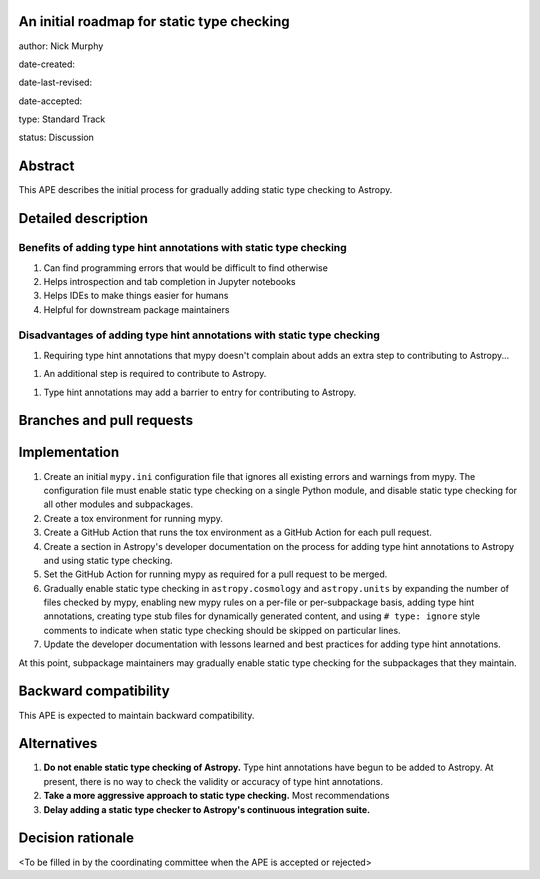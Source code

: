 An initial roadmap for static type checking
-------------------------------------------

author: Nick Murphy

date-created:

date-last-revised:

date-accepted:

type: Standard Track

status: Discussion


Abstract
--------

This APE describes the initial process for gradually adding static
type checking to Astropy.

Detailed description
--------------------



.. This section describes the need for the APE.  It should describe
   the existing problem that it is trying to solve and why this APE
   makes the situation better.  It should include examples of how the
   new functionality would be used and perhaps some use cases.


Benefits of adding type hint annotations with static type checking
~~~~~~~~~~~~~~~~~~~~~~~~~~~~~~~~~~~~~~~~~~~~~~~~~~~~~~~~~~~~~~~~~~

#. Can find programming errors that would be difficult to find
   otherwise
#. Helps introspection and tab completion in Jupyter notebooks
#. Helps IDEs to make things easier for humans
#. Helpful for downstream package maintainers

Disadvantages of adding type hint annotations with static type checking
~~~~~~~~~~~~~~~~~~~~~~~~~~~~~~~~~~~~~~~~~~~~~~~~~~~~~~~~~~~~~~~~~~~~~~

1. Requiring type hint annotations that mypy doesn't complain about
   adds an extra step to contributing to Astropy...

1. An additional step is required to contribute to Astropy.

1. Type hint annotations may add a barrier to entry for contributing
   to Astropy.





Branches and pull requests
--------------------------

.. Any pull requests or development branches containing work on this
   APE should be linked to from here.  (An APE does not need to be
   implemented in a single pull request if it makes sense to implement
   it in discrete phases). If no code is yet implemented, just put
   "N/A"


Implementation
--------------

#. Create an initial ``mypy.ini`` configuration file that ignores all
   existing errors and warnings from mypy. The configuration file must
   enable static type checking on a single Python module, and disable
   static type checking for all other modules and subpackages.

#. Create a tox environment for running mypy.

#. Create a GitHub Action that runs the tox environment as a GitHub
   Action for each pull request.

#. Create a section in Astropy's developer documentation on the
   process for adding type hint annotations to Astropy and using
   static type checking.

#. Set the GitHub Action for running mypy as required for a pull
   request to be merged.

#. Gradually enable static type checking in ``astropy.cosmology`` and
   ``astropy.units`` by expanding the number of files checked by mypy,
   enabling new mypy rules on a per-file or per-subpackage basis,
   adding type hint annotations, creating type stub files for
   dynamically generated content, and using ``# type: ignore`` style
   comments to indicate when static type checking should be skipped on
   particular lines.

#. Update the developer documentation with lessons learned and best
   practices for adding type hint annotations.

At this point, subpackage maintainers may gradually enable static type
checking for the subpackages that they maintain.



.. This section lists the major steps required to implement the APE.  Where
   possible, it should be noted where one step is dependent on another, and which
   steps may be optionally omitted.  Where it makes sense, each  step should
   include a link related pull requests as the implementation
   progresses.


Backward compatibility
----------------------

This APE is expected to maintain backward compatibility.


Alternatives
------------

.. If there were any alternative solutions to solving the same
   problem, they should be discussed here, along with a justification
   for the chosen approach.

1. **Do not enable static type checking of Astropy.** Type hint
   annotations have begun to be added to Astropy. At present, there is
   no way to check the validity or accuracy of type hint annotations. 
2. **Take a more aggressive approach to static type checking.** Most
   recommendations 
3. **Delay adding a static type checker to Astropy's continuous
   integration suite.** 

Decision rationale
------------------

<To be filled in by the coordinating committee when the APE is accepted or rejected>
